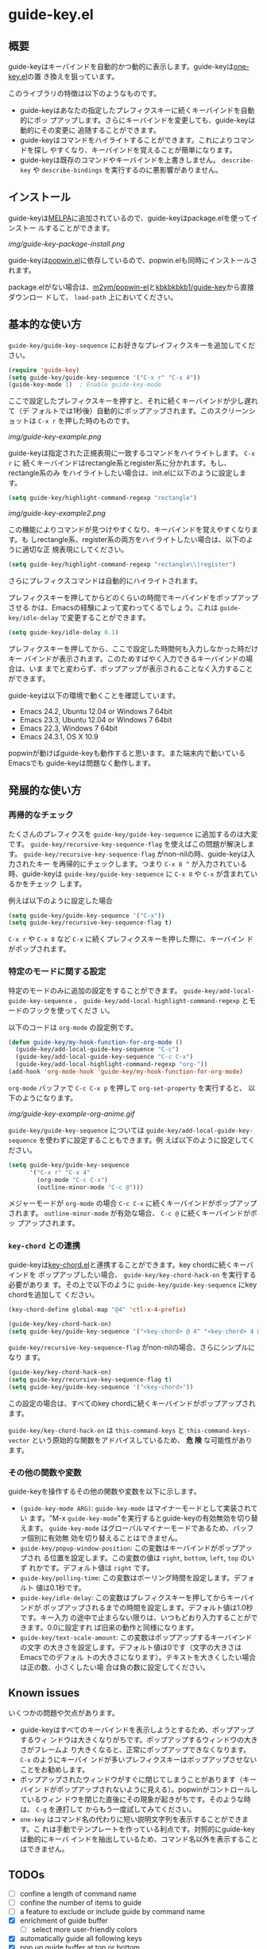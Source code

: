 * guide-key.el
** 概要
guide-keyはキーバインドを自動的かつ動的に表示します。guide-keyは[[http://emacswiki.org/emacs/one-key.el][one-key.el]]の置
き換えを狙っています。

このライブラリの特徴は以下のようなものです。
- guide-keyはあなたの指定したプレフィクスキーに続くキーバインドを自動的にポッ
  プアップします。さらにキーバインドを変更しても、guide-keyは動的にその変更に
  追随することができます。
- guide-keyはコマンドをハイライトすることができます。これによりコマンドを探し
  やすくなり、キーバインドを覚えることが簡単になります。
- guide-keyは既存のコマンドやキーバインドを上書きしません。 =describe-key= や
  =describe-bindings= を実行するのに悪影響がありません。
** インストール
guide-keyは[[http://melpa.milkbox.net/][MELPA]]に追加されているので、guide-keyはpackage.elを使ってインストー
ルすることができます。

[[img/guide-key-package-install.png]]

guide-keyは[[https://github.com/m2ym/popwin-el][popwin.el]]に依存しているので、popwin.elも同時にインストールされます。

package.elがない場合は、[[https://github.com/m2ym/popwin-el][m2ym/popwin-el]]と[[https://github.com/kbkbkbkb1/guide-key][kbkbkbkb1/guide-key]]から直接ダウンロー
ドして、 =load-path= 上においてください。
** 基本的な使い方
=guide-key/guide-key-sequence= にお好きなプレイフィクスキーを追加してください。
#+BEGIN_SRC emacs-lisp
(require 'guide-key)
(setq guide-key/guide-key-sequence '("C-x r" "C-x 4"))
(guide-key-mode 1)  ; Enable guide-key-mode
#+END_SRC
ここで設定したプレフィクスキーを押すと、それに続くキーバインドが少し遅れて（デ
フォルトでは1秒後）自動的にポップアップされます。このスクリーンショットは
=C-x r= を押した時のものです。

[[img/guide-key-example.png]]

guide-keyは指定された正規表現に一致するコマンドをハイライトします。 =C-x r= に
続くキーバインドはrectangle系とregister系に分かれます。もし、rectangle系のみ
をハイライトしたい場合は、init.elに以下のように設定します。
#+BEGIN_SRC emacs-lisp
(setq guide-key/highlight-command-regexp "rectangle")
#+END_SRC

[[img/guide-key-example2.png]]

この機能によりコマンドが見つけやすくなり、キーバインドを覚えやすくなります。も
しrectangle系、register系の両方をハイライトしたい場合は、以下のように適切な正
規表現にしてください。
#+BEGIN_SRC emacs-lisp
(setq guide-key/highlight-command-regexp "rectangle\\|register")
#+END_SRC
さらにプレフィクスコマンドは自動的にハイライトされます。

プレフィクスキーを押してからどのくらいの時間でキーバインドをポップアップさせる
かは、Emacsの経験によって変わってくるでしょう。これは =guide-key/idle-delay=
で変更することができます。
#+BEGIN_SRC emacs-lisp
(setq guide-key/idle-delay 0.1)
#+END_SRC
プレフィクスキーを押してから、ここで設定した時間何も入力しなかった時だけキー
バインドが表示されます。このためすばやく入力できるキーバインドの場合は、いま
までと変わらず、ポップアップが表示されることなく入力することができます。

guide-keyは以下の環境で動くことを確認しています。
- Emacs 24.2, Ubuntu 12.04 or Windows 7 64bit
- Emacs 23.3, Ubuntu 12.04 or Windows 7 64bit
- Emacs 22.3, Windows 7 64bit
- Emacs 24.3.1, OS X 10.9
popwinが動けばguide-keyも動作すると思います。また端末内で動いているEmacsでも
guide-keyは問題なく動作します。
** 発展的な使い方
*** 再帰的なチェック
たくさんのプレフィクスを =guide-key/guide-key-sequence= に追加するのは大変です。
=guide-key/recursive-key-sequence-flag= を使えばこの問題が解決します。
=guide-key/recursive-key-sequence-flag= がnon-nilの時、guide-keyは入力されたキー
を再帰的にチェックします。つまり =C-x 8 ^= が入力されている時、guide-keyは
=guide-key/guide-key-sequence= に =C-x 8= や =C-x= が含まれているかをチェック
します。

例えば以下のように設定した場合
#+BEGIN_SRC emacs-lisp
(setq guide-key/guide-key-sequence '("C-x"))
(setq guide-key/recursive-key-sequence-flag t)
#+END_SRC
=C-x r= や =C-x 8= など =C-x= に続くプレフィクスキーを押した際に、キーバイン
ドがポップされます。
*** 特定のモードに関する設定
特定のモードのみに追加の設定をすることができます。
=guide-key/add-local-guide-key-sequence= 、
=guide-key/add-local-highlight-command-regexp= とモードのフックを使ってくださ
い。

以下のコードは =org-mode= の設定例です。
#+BEGIN_SRC emacs-lisp
(defun guide-key/my-hook-function-for-org-mode ()
  (guide-key/add-local-guide-key-sequence "C-c")
  (guide-key/add-local-guide-key-sequence "C-c C-x")
  (guide-key/add-local-highlight-command-regexp "org-"))
(add-hook 'org-mode-hook 'guide-key/my-hook-function-for-org-mode)
#+END_SRC
=org-mode= バッファで =C-c C-x p= を押して =org-set-property= を実行すると、
以下のようになります。

[[img/guide-key-example-org-anime.gif]]

=guide-key/guide-key-sequence= については
=guide-key/add-local-guide-key-sequence= を使わずに設定することもできます。例
えば以下のように設定してください。
#+BEGIN_SRC emacs-lisp
(setq guide-key/guide-key-sequence
      '("C-x r" "C-x 4"
        (org-mode "C-c C-x")
        (outline-minor-mode "C-c @")))
#+END_SRC
メジャーモードが =org-mode= の場合 =C-c C-x= に続くキーバインドがポップアップ
されます。 =outline-minor-mode= が有効な場合、 =C-c @= に続くキーバインドがポッ
プアップされます。
*** =key-chord= との連携
guide-keyは[[http://www.emacswiki.org/emacs/KeyChord][key-chord.el]]と連携することができます。key chordに続くキーバインドを
ポップアップしたい場合、 =guide-key/key-chord-hack-on= を実行する必要がありま
す。その上で以下のように =guide-key/guide-key-sequence= にkey chordを追加して
ください。
#+BEGIN_SRC emacs-lisp
(key-chord-define global-map "@4" 'ctl-x-4-prefix)

(guide-key/key-chord-hack-on)
(setq guide-key/guide-key-sequence '("<key-chord> @ 4" "<key-chord> 4 @"))
#+END_SRC

=guide-key/recursive-key-sequence-flag= がnon-nilの場合、さらにシンプルになり
ます。
#+BEGIN_SRC emacs-lisp
(guide-key/key-chord-hack-on)
(setq guide-key/recursive-key-sequence-flag t)
(setq guide-key/guide-key-sequence '("<key-chord>"))
#+END_SRC
この設定の場合は、すべてのkey chordに続くキーバインドがポップアップされます。

=guide-key/key-chord-hack-on= は =this-command-keys= と
=this-command-keys-vector= という原始的な関数をアドバイスしているため、 *危
険* な可能性があります。
*** その他の関数や変数
guide-keyを操作するその他の関数や変数を以下に示します。
- =(guide-key-mode ARG)=: =guide-key-mode= はマイナーモードとして実装されてい
  ます。"M-x =guide-key-mode="を実行するとguide-keyの有効無効を切り替えます。
  =guide-key-mode= はグローバルマイナーモードであるため、バッファ個別に有効無
  効を切り替えることはできません。
- =guide-key/popup-window-position=: この変数はキーバインドがポップアップされ
  る位置を設定します。この変数の値は =right=, =bottom=, =left=, =top= のいず
  れかです。デフォルト値は =right= です。
- =guide-key/polling-time=: この変数はポーリング時間を設定します。デフォルト
  値は0.1秒です。
- =guide-key/idle-delay=: この変数はプレフィクスキーを押してからキーバインドが
  ポップアップされるまでの時間を設定します。デフォルト値は1.0秒です。キー入力
  の途中で止まらない限りは、いつもどおり入力することができます。0.0に設定すれ
  ば旧来の動作と同様になります。
- =guide-key/text-scale-amount=: この変数はポップアップするキーバインドの文字
  の大きさを設定します。デフォルト値は0です（文字の大きさはEmacsでのデフォル
  トの大きさになります）。テキストを大きくしたい場合は正の数、小さくしたい場
  合は負の数に設定してください。
** Known issues
いくつかの問題や欠点があります。
- guide-keyはすべてのキーバインドを表示しようとするため、ポップアップするウィ
  ンドウは大きくなりがちです。ポップアップするウィンドウの大きさがフレームよ
  り大きくなると、正常にポップアップできなくなります。 =C-x= のようにキーバイ
  ンドが多いプレフィクスキーはポップアップさせないことをお勧めします。
- ポップアップされたウィンドウがすぐに閉じてしまうことがあります（キーバイン
  ドがポップアップされないように見える）。popwinがコントロールしているウィン
  ドウを閉じた直後にその現象が起きがちです。そのような時は、 =C-g= を連打して
  からもう一度試してみてください。
- =one-key= はコマンド名の代わりに短い説明文字列を表示することができます。こ
  れは手動でテンプレートを作っている利点です。対照的にguide-keyは動的にキーバ
  インドを抽出しているため、コマンド名以外を表示することはできません。
** TODOs
- [ ] confine a length of command name
- [ ] confine the number of items to guide
- [ ] a feature to exclude or include guide by command name
- [X] enrichment of guide buffer
  - [ ] select more user-friendly colors
- [X] automatically guide all following keys
- [X] pop up guide buffer at top or bottom
- [X] prefix argument processing
- [X] define global minor mode
** ChangeLog
- Version 1.2.2
  - Add a Japanese README.
  - Add a documentation about key-chord hack.
- Version 1.2.1
  - Support for mode specific key sequences in
    =guide-key/guide-key-sequence=. (Thanks to @Fuco1)
- Version 1.2.0
  - Add a feature to scale the text size in the guide buffer.
  - Add a feature to popup the guide buffer with delay. (Thanks to
    @deprecated)
  - Fix up README. (Thanks to @haxney)
- Version 1.1.1
  - Suppress an annoying message, "No following key".
- Version 1.1.0
  - Add a functionality to check an input key sequence recursively. This
    enables to avoid adding many prefixes to
    =guide-key/guide-key-sequence=. (Thanks @kui)
- Version 1.0.1
  - Change to save and restore a last configuration of popwin
- Version 1.0.0
  - First release version
  - Adjust names of functions and variables
  - Add some documentations
- Version 0.1.2
  - Enable to guide key-chord bindings.
- Version 0.1.1
  - Make =guide-key-mode= global minor mode.
- Version 0.1.0
  - Initial version.
